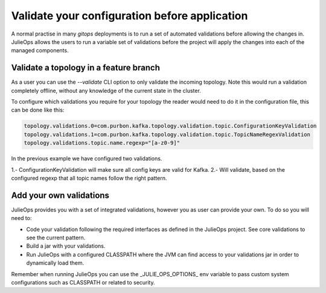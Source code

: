 Validate your configuration before application
*******************************

A normal practise in many *gitops* deployments is to run a set of automated validations before allowing the changes in.
JulieOps allows the users to run a variable set of validations before the project will apply the changes into each of the managed components.

Validate a topology in a feature branch
-----------

As a user you can use the *--validate* CLI option to only validate the incoming topology. Note this would run a validation completely offline,
without any knowledge of the current state in the cluster.

To configure which validations you require for your topology the reader would need to do it in the configuration file, this can be done like this:

.. code-block:: bash

        topology.validations.0=com.purbon.kafka.topology.validation.topic.ConfigurationKeyValidation
        topology.validations.1=com.purbon.kafka.topology.validation.topic.TopicNameRegexValidation
        topology.validations.topic.name.regexp="[a-z0-9]"

In the previous example we have configured two validations.

1.- ConfigurationKeyValidation will make sure all config keys are valid for Kafka.
2.- Will validate, based on the configured regexp that all topic names follow the right pattern.

Add your own validations
-----------

JulieOps provides you with a set of integrated validations, however you as user can provide your own. To do so you will need to:

* Code your validation following the required interfaces as defined in the JulieOps project. See core validations to see the current pattern.
* Build a jar with your validations.
* Run JulieOps with a configured CLASSPATH where the JVM can find access to your validations jar in order to dynamically load them.
Remember when running JulieOps you can use the _JULIE_OPS_OPTIONS_ env variable to pass custom system configurations such as CLASSPATH or related to security.